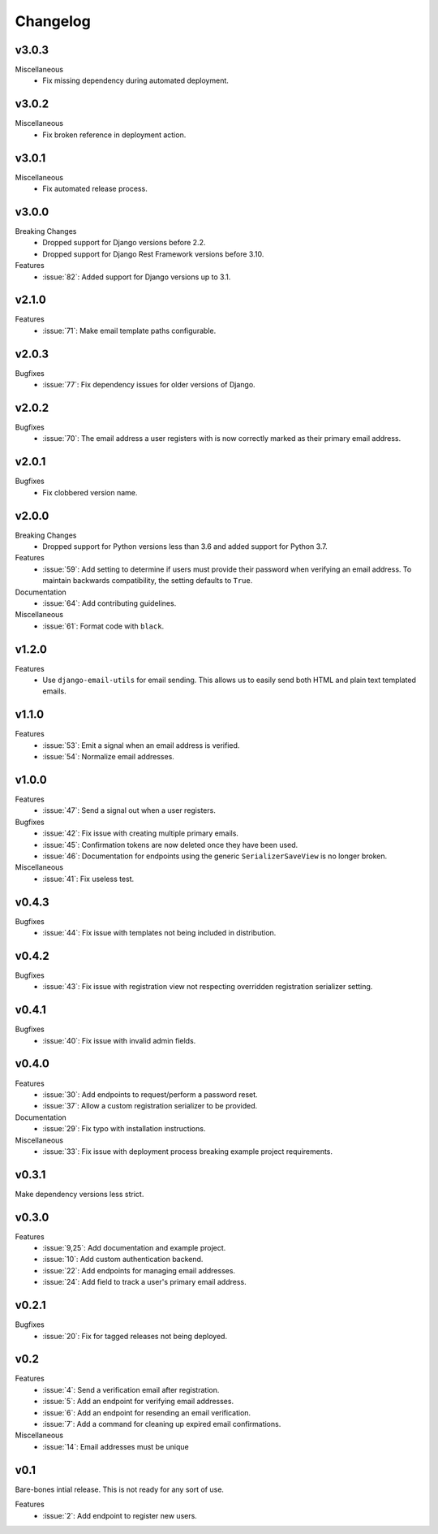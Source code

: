 Changelog
=========

v3.0.3
------

Miscellaneous
  * Fix missing dependency during automated deployment.

v3.0.2
------

Miscellaneous
  * Fix broken reference in deployment action.

v3.0.1
------

Miscellaneous
  * Fix automated release process.

v3.0.0
------

Breaking Changes
  * Dropped support for Django versions before 2.2.
  * Dropped support for Django Rest Framework versions before 3.10.

Features
  * :issue:`82`: Added support for Django versions up to 3.1.


v2.1.0
------

Features
  * :issue:`71`: Make email template paths configurable.


v2.0.3
------

Bugfixes
  * :issue:`77`: Fix dependency issues for older versions of Django.


v2.0.2
------

Bugfixes
  * :issue:`70`: The email address a user registers with is now correctly
    marked as their primary email address.


v2.0.1
------

Bugfixes
  * Fix clobbered version name.


v2.0.0
------

Breaking Changes
  * Dropped support for Python versions less than 3.6 and added support for Python 3.7.

Features
  * :issue:`59`: Add setting to determine if users must provide their password when verifying an email address. To maintain backwards compatibility, the setting defaults to ``True``.

Documentation
  * :issue:`64`: Add contributing guidelines.

Miscellaneous
  * :issue:`61`: Format code with ``black``.


v1.2.0
------

Features
  * Use ``django-email-utils`` for email sending. This allows us to easily send both HTML and plain text templated emails.


v1.1.0
------

Features
  * :issue:`53`: Emit a signal when an email address is verified.
  * :issue:`54`: Normalize email addresses.


v1.0.0
------

Features
  * :issue:`47`: Send a signal out when a user registers.

Bugfixes
  * :issue:`42`: Fix issue with creating multiple primary emails.
  * :issue:`45`: Confirmation tokens are now deleted once they have been used.
  * :issue:`46`: Documentation for endpoints using the generic ``SerializerSaveView`` is no longer broken.

Miscellaneous
  * :issue:`41`: Fix useless test.


v0.4.3
------

Bugfixes
  * :issue:`44`: Fix issue with templates not being included in distribution.


v0.4.2
------

Bugfixes
  * :issue:`43`: Fix issue with registration view not respecting overridden registration serializer setting.


v0.4.1
------

Bugfixes
  * :issue:`40`: Fix issue with invalid admin fields.


v0.4.0
------

Features
  * :issue:`30`: Add endpoints to request/perform a password reset.
  * :issue:`37`: Allow a custom registration serializer to be provided.

Documentation
  * :issue:`29`: Fix typo with installation instructions.

Miscellaneous
  * :issue:`33`: Fix issue with deployment process breaking example project requirements.


v0.3.1
------

Make dependency versions less strict.


v0.3.0
------

Features
  * :issue:`9,25`: Add documentation and example project.
  * :issue:`10`: Add custom authentication backend.
  * :issue:`22`: Add endpoints for managing email addresses.
  * :issue:`24`: Add field to track a user's primary email address.


v0.2.1
------

Bugfixes
  * :issue:`20`: Fix for tagged releases not being deployed.


v0.2
----

Features
  * :issue:`4`: Send a verification email after registration.
  * :issue:`5`: Add an endpoint for verifying email addresses.
  * :issue:`6`: Add an endpoint for resending an email verification.
  * :issue:`7`: Add a command for cleaning up expired email confirmations.

Miscellaneous
  * :issue:`14`: Email addresses must be unique


v0.1
----

Bare-bones intial release. This is not ready for any sort of use.

Features
  * :issue:`2`: Add endpoint to register new users.
